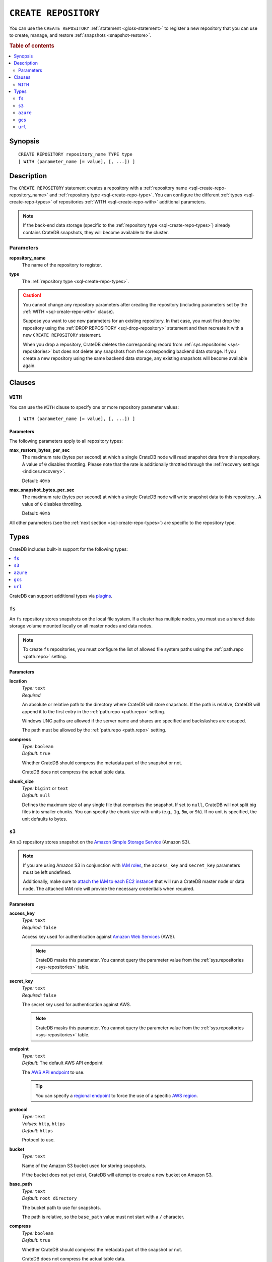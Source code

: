 .. highlight:: psql

.. _sql-create-repository:

=====================
``CREATE REPOSITORY``
=====================


You can use the ``CREATE REPOSITORY`` :ref:`statement <gloss-statement>` to
register a new repository that you can use to create, manage, and restore
:ref:`snapshots <snapshot-restore>`.

.. SEEALSO::

    :ref:`DROP REPOSITORY <sql-drop-repository>`

.. rubric:: Table of contents

.. contents::
   :local:
   :depth: 2


.. _sql-create-repo-synopsis:

Synopsis
========

::

    CREATE REPOSITORY repository_name TYPE type
    [ WITH (parameter_name [= value], [, ...]) ]


.. _sql-create-repo-desc:

Description
===========

The ``CREATE REPOSITORY`` statement creates a repository with a
:ref:`repository name <sql-create-repo-repository_name>` and :ref:`repository
type <sql-create-repo-type>`. You can configure the different :ref:`types
<sql-create-repo-types>` of repositories :ref:`WITH <sql-create-repo-with>`
additional parameters.

.. NOTE::

    If the back-end data storage (specific to the :ref:`repository type
    <sql-create-repo-types>`) already contains CrateDB snapshots, they will
    become available to the cluster.

.. SEEALSO::

    :ref:`System information: Repositories <sys-repositories>`

.. vale off

.. _sql-create-repo-params:

Parameters
----------

.. _sql-create-repo-repository_name:

**repository_name**
  The name of the repository to register.

.. _sql-create-repo-type:

**type**
  The :ref:`repository type <sql-create-repo-types>`.

.. CAUTION::

    You cannot change any repository parameters after creating the repository
    (including parameters set by the :ref:`WITH <sql-create-repo-with>`
    clause).

    Suppose you want to use new parameters for an existing repository. In that
    case, you must first drop the repository using the :ref:`DROP REPOSITORY
    <sql-drop-repository>` statement and then recreate it with a new ``CREATE
    REPOSITORY`` statement.

    When you drop a repository, CrateDB deletes the corresponding record from
    :ref:`sys.repositories <sys-repositories>` but does not delete any
    snapshots from the corresponding backend data storage. If you create a new
    repository using the same backend data storage, any existing snapshots will
    become available again.


.. _sql-create-repo-clauses:

Clauses
=======


.. _sql-create-repo-with:

``WITH``
--------

You can use the ``WITH`` clause to specify one or more repository parameter
values:

::

    [ WITH (parameter_name [= value], [, ...]) ]


.. _sql-create-repo-with-params:

Parameters
''''''''''

The following parameters apply to all repository types:

.. _sql-create-repo-max_restore_bytes_per_sec:

**max_restore_bytes_per_sec**
  The maximum rate (bytes per second) at which a single CrateDB node will read
  snapshot data from this repository. A value of ``0`` disables throttling.
  Please note that the rate is additionally throttled through the
  :ref:`recovery settings <indices.recovery>`.

  Default: ``40mb``

.. _sql-create-repo-max_snapshot_bytes_per_sec:

**max_snapshot_bytes_per_sec**
  The maximum rate (bytes per second) at which a single CrateDB node will write
  snapshot data to this repository.. A value of ``0`` disables throttling.

  Default: ``40mb``

All other parameters (see the :ref:`next section <sql-create-repo-types>`) are
specific to the repository type.


.. _sql-create-repo-types:

Types
=====

CrateDB includes built-in support for the following types:

.. contents::
   :local:
   :depth: 1

CrateDB can support additional types via `plugins`_.


.. _sql-create-repo-fs:

``fs``
------

An ``fs`` repository stores snapshots on the local file system. If a cluster
has multiple nodes, you must use a shared data storage volume mounted locally
on all master nodes and data nodes.

.. NOTE::

   To create ``fs`` repositories, you must configure the list of allowed file
   system paths using the :ref:`path.repo <path.repo>` setting.


.. _sql-create-repo-fs-params:

Parameters
''''''''''

.. _sql-create-repo-fs-location:

**location**
  | *Type:*    ``text``
  | *Required*

  An absolute or relative path to the directory where CrateDB will store
  snapshots. If the path is relative, CrateDB will append it to the first entry
  in the :ref:`path.repo <path.repo>` setting.

  Windows UNC paths are allowed if the server name and shares are specified and
  backslashes are escaped.

  The path must be allowed by the :ref:`path.repo <path.repo>` setting.

.. _sql-create-repo-fs-compress:

**compress**
  | *Type:*    ``boolean``
  | *Default:* ``true``

  Whether CrateDB should compress the metadata part of the snapshot or not.

  CrateDB does not compress the actual table data.

.. _sql-create-repo-fs-chunk_size:

**chunk_size**
  | *Type:*    ``bigint`` or ``text``
  | *Default:* ``null``

  Defines the maximum size of any single file that comprises the snapshot. If
  set to ``null``, CrateDB will not split big files into smaller chunks.  You
  can specify the chunk size with units (e.g., ``1g``, ``5m``, or ``9k``). If
  no unit is specified, the unit defaults to bytes.


.. _sql-create-repo-s3:

``s3``
------


An ``s3`` repository stores snapshot on the `Amazon Simple Storage Service`_
(Amazon S3).

.. NOTE::

    If you are using Amazon S3 in conjunction with `IAM roles`_, the
    ``access_key`` and ``secret_key`` parameters must be left undefined.

    Additionally, make sure to `attach the IAM to each EC2 instance`_ that will
    run a CrateDB master node or data node. The attached IAM role will provide
    the necessary credentials when required.


.. _sql-create-repo-s3-params:

Parameters
''''''''''

.. _sql-create-repo-s3-access_key:

**access_key**
  | *Type:*    ``text``
  | *Required:* ``false``

  Access key used for authentication against `Amazon Web Services`_ (AWS).

  .. NOTE::

      CrateDB masks this parameter. You cannot query the parameter value from
      the :ref:`sys.repositories <sys-repositories>` table.

.. _sql-create-repo-s3-secret_key:

**secret_key**
  | *Type:*    ``text``
  | *Required:* ``false``

  The secret key used for authentication against AWS.

  .. NOTE::

      CrateDB masks this parameter. You cannot query the parameter value from
      the :ref:`sys.repositories <sys-repositories>` table.

.. _sql-create-repo-s3-endpoint:

**endpoint**
  | *Type:*    ``text``
  | *Default:* The default AWS API endpoint

  The `AWS API endpoint`_ to use.

  .. TIP::

      You can specify a `regional endpoint`_ to force the use of a specific
      `AWS region`_.

.. _sql-create-repo-s3-protocol:

**protocol**
  | *Type:*    ``text``
  | *Values:*  ``http``, ``https``
  | *Default:* ``https``

  Protocol to use.

.. _sql-create-repo-s3-bucket:

**bucket**
  | *Type:*    ``text``

  Name of the Amazon S3 bucket used for storing snapshots.

  If the bucket does not yet exist, CrateDB will attempt to create a new bucket
  on Amazon S3.

.. _sql-create-repo-s3-base_path:

**base_path**
  | *Type:*    ``text``
  | *Default:* ``root directory``

  The bucket path to use for snapshots.

  The path is relative, so the ``base_path`` value must not start with a ``/``
  character.

.. _sql-create-repo-s3-compress:

**compress**
  | *Type:*    ``boolean``
  | *Default:* ``true``

  Whether CrateDB should compress the metadata part of the snapshot or not.

  CrateDB does not compress the actual table data.

.. _sql-create-repo-s3-chunk_size:

**chunk_size**
  | *Type:*    ``bigint`` or ``text``
  | *Default:* ``null``

  Defines the maximum size of any single file that comprises the snapshot. If
  set to ``null``, CrateDB will not split big files into smaller chunks.  You
  can specify the chunk size with units (e.g., ``1g``, ``5m``, or ``9k``). If
  no unit is specified, the unit defaults to bytes.

.. _sql-create-repo-s3-readonly:

**readonly**
  | *Type:*    ``boolean``
  | *Default:* ``false``

  If ``true``, the repository is read-only.

.. _sql-create-repo-s3-server_side_encryption:

**server_side_encryption**
  | *Type:*    ``boolean``
  | *Default:* ``false``

  If ``true``, files are server-side encrypted by AWS using the ``AES256``
  algorithm.

.. _sql-create-repo-s3-buffer_size:

**buffer_size**
  | *Type:*    ``text``
  | *Default:* ``5mb``
  | *Minimum:* ``5mb``

  If a chunk is smaller than ``buffer_size``, CrateDB will upload the chunk
  with a single request.

  If a chunk exceeds ``buffer_size``, CrateDB will split the chunk into
  multiple parts of ``buffer_size`` length and upload them separately.

.. _sql-create-repo-s3-max_retries:

**max_retries**
  | *Type:*    ``integer``
  | *Default:* ``3``

  The number of retries in case of errors.

.. _sql-create-repo-s3-use_throttle_retries:

**use_throttle_retries**
  | *Type:*    ``boolean``
  | *Default:* ``true``

  Whether CrateDB should throttle retries (i.e., should back off).

.. _sql-create-repo-s3-canned_acl:

**canned_acl**
  | *Type:*    ``text``
  | *Values:*  ``private``, ``public-read``, ``public-read-write``,
               ``authenticated-read``, ``log-delivery-write``,
               ``bucket-owner-read``, or ``bucket-owner-full-control``
  | *Default:* ``private``

  When CrateDB creates new buckets and objects, the specified `Canned ACL`_ is
  added.

.. _sql-create-repo-s3-storage_class:

**storage_class**
  | *Type:*    ``text``
  | *Values:*  ``standard``, ``reduced_redundancy`` or ``standard_ia``
  | *Default:* ``standard``

  The S3 storage class used for objects stored in the repository. This only
  affects the S3 storage class used for newly created objects in the repository.

.. _sql-create-repo-s3-use_path_style_access:

**use_path_style_access**
  | *Type:*    ``boolean``
  | *Default:* ``false``

  Whether CrateDB should use path style access.
  Useful for some S3-compatible providers.

.. _sql-create-repo-azure:

``azure``
---------

An ``azure`` repository stores snapshots on the `Azure Blob storage`_ service.


.. _sql-create-repo-azure-params:

Parameters
''''''''''

.. _sql-create-repo-azure-account:

**account**
  | *Type:*    ``text``

  The Azure Storage account name.

  .. NOTE::

      CrateDB masks this parameter. You cannot query the parameter value from
      the :ref:`sys.repositories <sys-repositories>` table.

.. _sql-create-repo-azure-key:

**key**
  | *Type:*    ``text``

  The Azure Storage account secret key.

  .. NOTE::

      CrateDB masks this parameter. You cannot query the parameter value from
      the :ref:`sys.repositories <sys-repositories>` table.

.. _sql-create-repo-azure-sas-token:

**sas_token**
  | *Type:*    ``text``

  The Shared Access Signatures (SAS) token used for authentication for the Azure
  Storage account. This can be used as an alternative to the Azure Storage
  account secret key.

  The SAS token must have read, write, list, and delete permissions for the
  repository base path and all its contents. These permissions need to be
  granted for the blob service and apply to resource types service, container,
  and object.

  .. NOTE::

      CrateDB masks this parameter. You cannot query the parameter value from
      the :ref:`sys.repositories <sys-repositories>` table.

.. _sql-create-repo-azure-endpoint:

**endpoint**
  | *Type:*    ``text``

  The Azure Storage account endpoint.

  .. TIP::

      You can use an `sql-create-repo-azure-endpoint`_ to access Azure Storage
      instances served on private endpoints.

  .. NOTE::

      ``endpoint`` cannot be used in combination with
      `sql-create-repo-azure-endpoint_suffix`_.

.. _sql-create-repo-azure-secondary_endpoint:

**secondary_endpoint**
  | *Type:*    ``text``

  The Azure Storage account secondary endpoint.

  .. NOTE::

      ``secondary_endpoint`` cannot be used if
      `sql-create-repo-azure-endpoint`_ is not specified.

.. _sql-create-repo-azure-endpoint_suffix:

**endpoint_suffix**
  | *Type:*    ``text``
  | *Default:* ``core.windows.net``

  The Azure Storage account endpoint suffix.

  .. TIP::

      You can use an `endpoint suffix`_ to force the use of a specific
      `Azure service region`_.

.. _sql-create-repo-azure-container:

**container**
  | *Type:*    ``text``
  | *Default:* ``crate-snapshots``

  The blob container name.

  .. NOTE::

      You must create the container before creating the repository.

.. _sql-create-repo-azure-base_path:

**base_path**
  | *Type:* ``text``
  | *Default:* ``root directory``

  The container path to use for snapshots.

.. _sql-create-repo-azure-compress:

**compress**
  | *Type:*    ``boolean``
  | *Default:* ``true``

  Whether CrateDB should compress the metadata part of the snapshot or not.

  CrateDB does not compress the actual table data.

.. _sql-create-repo-azure-chunk_size:

**chunk_size**
  | *Type:*    ``bigint`` or ``text``
  | *Default:* ``256mb``
  | *Maximum:* ``256mb``
  | *Minimum:* ``1b``

  Defines the maximum size of any single file that comprises the snapshot. If
  set to ``null``, CrateDB will not split big files into smaller chunks.  You
  can specify the chunk size with units (e.g., ``1g``, ``5m``, or ``9k``). If
  no unit is specified, the unit defaults to bytes.

.. _sql-create-repo-azure-readonly:

**readonly**
  | *Type:*    ``boolean``
  | *Default:* ``false``

  If ``true``, the repository is read-only.

.. _sql-create-repo-azure-location_mode:

**location_mode**
  | *Type:*    ``text``
  | *Values:*  ``primary_only``, ``secondary_only``, ``primary_then_secondary``,
               ``secondary_then_primary``
  | *Default:* ``primary_only``

  The location mode for storing blob data.

  .. NOTE::

      If you set ``location_mode`` to ``secondary_only``, ``readonly`` will be
      forced to ``true``.

.. _sql-create-repo-azure-max_retries:

**max_retries**
  | *Type:*    ``integer``
  | *Default:* ``3``

  The number of retries (in the case of failures) before considering the
  snapshot to be failed.

.. _sql-create-repo-azure-timeout:

**timeout**
  | *Type:*    ``text``
  | *Default:* ``30s``

  The client side timeout for any single request to Azure.

.. _sql-create-repo-azure-proxy_type:

**proxy_type**
  | *Type:*    ``text``
  | *Values:* ``http``, ``socks``, or ``direct``
  | *Default:* ``direct``

  The type of proxy to use when connecting to Azure.

.. _sql-create-repo-azure-proxy_host:

**proxy_host**
  | *Type:* ``text``

  The hostname of the proxy.

.. _sql-create-repo-azure-proxy_port:

**proxy_port**
  | *Type:* ``integer``
  | *Default:* ``0``

  The port number of the proxy.


.. _sql-create-repo-gcs:

``gcs``
-------

A ``gcs`` repository stores snapshots on the `Google Cloud Storage`_ service.

Parameters
''''''''''

.. _sql-create-repo-gcs-bucket:

**bucket**
  | *Type:* ``text``
  | *Required*

  Name of the `Google Cloud Storage`_ bucket used for storing snapshots.
  The bucket must already exist before the repository is created.


.. _sql-create-repo-gcs-private_key_id:

**private_key_id**
  | *Type:* ``text``
  | *Required*

  The Private key id for the `Google Service account`_ from the json
  `Google Service account credentials`_.

  .. NOTE::

    This parameter will be masked (shown as ``[xxxxx]``) when querying
    :ref:`sys.repositories <sys-repositories>` table.


.. _sql-create-repo-gcs-private_key:

**private_key**
  | *Type:* ``text``
  | *Required*

  The private key in `PKCS 8`_ format for the `Google Service account`_ from
  the json `Google Service account credentials`_.

  .. NOTE::

    This parameter will be masked (shown as ``[xxxxx]``) when querying
    :ref:`sys.repositories <sys-repositories>` table.

.. _sql-create-repo-gcs-client_id:

**client_id**
  | *Type:* ``text``
  | *Required*

  The client id for the `Google Service account`_ from the json
  `Google Service account credentials`_.

  .. NOTE::

    This parameter will be masked (shown as ``[xxxxx]``) when querying
    :ref:`sys.repositories <sys-repositories>` table.

.. _sql-create-repo-gcs-client_email:

**client_email**
  | *Type:* ``text``
  | *Required*

  The client email for the `Google Service account`_ from the json
  `Google Service account credentials`_.

  .. NOTE::

    This parameter will be masked (shown as ``[xxxxx]``) when querying
    :ref:`sys.repositories <sys-repositories>` table.

.. _sql-create-repo-gcs-base_path:

**base_path**
  | *Type:* ``text``
  | *Default:* ``root directory``

  The container path to use for snapshots.

.. _sql-create-repo-gcs-compress:

**compress**
  | *Type:*    ``boolean``
  | *Default:* ``true``

  Whether CrateDB should compress the metadata part of the snapshot or not.


.. _sql-create-repo-gcs-chunk_size:

**chunk_size**
  | *Type:*    ``bigint`` or ``text``
  | *Default:* ``null``

  Defines the maximum size of any single file that comprises the snapshot. If
  set to ``null``, the default value 5 Terabyte is used. You can specify the
  chunk size with units (e.g., ``1g``, ``5m``, or ``9k``). If no unit is
  specified, the unit defaults to bytes.

.. _sql-create-repo-gcs-connect_timeout:

**connect_timeout**
  | *Type:*    ``text``
  | *Default:* ``0``

  Defines the timeout to establish a connection to the Google Cloud Storage
  service. The value should specify the unit. For example, a value of 5s
  specifies a 5 second timeout. The value of -1 corresponds to an infinite
  timeout. The default value ``0`` indicates to use the default value of ``20s``
  from the Google Cloud Storage library.


.. _sql-create-repo-gcs-read_timeout:

**read_timeout**
  | *Type:*    ```text``
  | *Default:* ``0``

  Defines the timeout to read data from an established connection. The
  value should specify the unit. For example, a value of 5s specifies a 5
  second timeout. The value of -1 corresponds to an infinite timeout.
  The default value ``0`` indicates to use the default value of ``20s``
  from the Google Cloud Storage library.

.. _sql-create-repo-gcs-endpoint:

**endpoint**
 | *Type:* ``text``
 | *Required:* ``false``

 Endpoint root url to connect to an alternative storage provider.

.. _sql-create-repo-gcs-token_uri:

**token_uri**
 | *Type:* ``text``
 | *Required:* ``false``

 Endpoint oauth token URI to connect to an alternative oauth provider.

.. _sql-create-repo-url:

``url``
-------

A ``url`` repository provides read-only access to an :ref:`fs
<sql-create-repo-fs>` repository via one of the :ref:`supported network access
protocols <repositories.url.supported_protocols>`.

You can use a ``url`` repository to :ref:`restore snapshots
<sql-restore-snapshot>`.


.. _sql-create-repo-url-params:

Parameters
''''''''''

.. _sql-create-repo-url-readonly:

**url**
  | *Type:*    ``text``

  The root URL of the :ref:`fs <sql-create-repo-fs>` repository.

  .. NOTE::

      The URL must match one of the URLs configured by the
      :ref:`repositories.url.allowed_urls <repositories.url.allowed_urls>`
      setting.

.. vale on


.. _Amazon Simple Storage Service: https://docs.aws.amazon.com/AmazonS3/latest/userguide/Welcome.html
.. _Amazon Web Services: https://aws.amazon.com/
.. _attach the IAM to each EC2 instance: https://docs.aws.amazon.com/AWSEC2/latest/UserGuide/iam-roles-for-amazon-ec2.html
.. _AWS API endpoint: https://docs.aws.amazon.com/general/latest/gr/rande.html
.. _AWS region: https://aws.amazon.com/about-aws/global-infrastructure/regional-product-services/
.. _Azure Blob storage: https://docs.microsoft.com/en-us/azure/storage/blobs/storage-blobs-introduction
.. _Azure service region: https://azure.microsoft.com/en-us/explore/global-infrastructure/geographies/
.. _Canned ACL: https://docs.aws.amazon.com/AmazonS3/latest/userguide/acl-overview.html#canned-acl
.. _endpoint suffix: https://docs.microsoft.com/en-us/azure/storage/common/storage-configure-connection-string#create-a-connection-string-with-an-endpoint-suffix
.. _IAM roles: https://docs.aws.amazon.com/IAM/latest/UserGuide/id_roles.html
.. _plugins: https://github.com/crate/crate/blob/master/devs/docs/plugins.rst
.. _regional endpoint: https://docs.aws.amazon.com/general/latest/gr/rande.html#regional-endpoints
.. _Google Cloud Storage: https://cloud.google.com/storage/
.. _Google Service account: https://cloud.google.com/iam/docs/service-account-overview
.. _Google Service account credentials: https://cloud.google.com/storage/docs/authentication
.. _PKCS 8: https://en.wikipedia.org/wiki/PKCS_8

